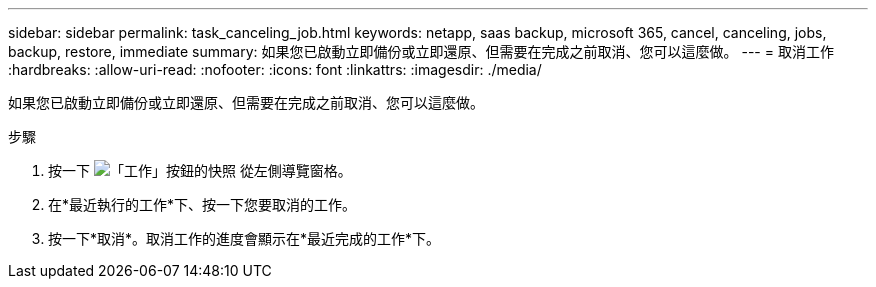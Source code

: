 ---
sidebar: sidebar 
permalink: task_canceling_job.html 
keywords: netapp, saas backup, microsoft 365, cancel, canceling, jobs, backup, restore, immediate 
summary: 如果您已啟動立即備份或立即還原、但需要在完成之前取消、您可以這麼做。 
---
= 取消工作
:hardbreaks:
:allow-uri-read: 
:nofooter: 
:icons: font
:linkattrs: 
:imagesdir: ./media/


[role="lead"]
如果您已啟動立即備份或立即還原、但需要在完成之前取消、您可以這麼做。

.步驟
. 按一下 image:jobs_button.gif["「工作」按鈕的快照"] 從左側導覽窗格。
. 在*最近執行的工作*下、按一下您要取消的工作。
. 按一下*取消*。取消工作的進度會顯示在*最近完成的工作*下。

